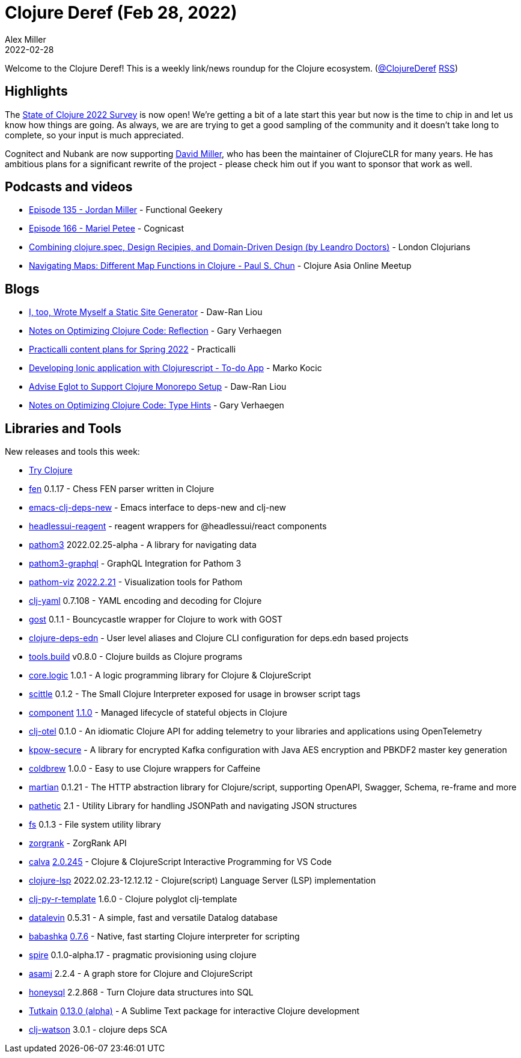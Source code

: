 = Clojure Deref (Feb 28, 2022)
Alex Miller
2022-02-28
:jbake-type: post

ifdef::env-github,env-browser[:outfilesuffix: .adoc]

Welcome to the Clojure Deref! This is a weekly link/news roundup for the Clojure ecosystem. (https://twitter.com/ClojureDeref[@ClojureDeref] https://clojure.org/feed.xml[RSS])

== Highlights

The https://www.surveymonkey.com/r/clojure2022[State of Clojure 2022 Survey] is now open! We're getting a bit of a late start this year but now is the time to chip in and let us know how things are going. As always, we are are trying to get a good sampling of the community and it doesn't take long to complete, so your input is much appreciated.

Cognitect and Nubank are now supporting https://github.com/sponsors/dmiller[David Miller], who has been the maintainer of ClojureCLR for many years. He has ambitious plans for a significant rewrite of the project - please check him out if you want to sponsor that work as well.
	
== Podcasts and videos

* https://www.functionalgeekery.com/episode-135-jordan-miller/[Episode 135 - Jordan Miller] - Functional Geekery 
* https://www.cognitect.com/cognicast/166[Episode 166 - Mariel Petee] - Cognicast
* https://www.youtube.com/watch?v=zOoSxaqKdlo[Combining clojure.spec, Design Recipies, and Domain-Driven Design (by Leandro Doctors)] - London Clojurians
* https://www.youtube.com/watch?v=HYv-gxDfRGo[Navigating Maps: Different Map Functions in Clojure - Paul S. Chun] - Clojure Asia Online Meetup

== Blogs

* https://dawranliou.com/blog/i-too-wrote-myself-a-static-site-generator/[I, too, Wrote Myself a Static Site Generator] - Daw-Ran Liou
* https://cuddly-octo-palm-tree.com/posts/2022-02-20-opt-clj-6/[Notes on Optimizing Clojure Code: Reflection] - Gary Verhaegen
* https://practical.li/blog/posts/practicalli-plans-for-spring-2022/[Practicalli content plans for Spring 2022] - Practicalli
* https://marko.euptera.com/posts/ionic-clojure-todo-example.html[Developing Ionic application with Clojurescript - To-do App] - Marko Kocic
* https://dawranliou.com/blog/advise-eglot-to-support-clojure-monorepo-setup/[Advise Eglot to Support Clojure Monorepo Setup] - Daw-Ran Liou
* https://cuddly-octo-palm-tree.com/posts/2022-02-27-opt-clj-7/[Notes on Optimizing Clojure Code: Type Hints] - Gary Verhaegen

== Libraries and Tools

New releases and tools this week:

* https://tryclojure.org/[Try Clojure]
* https://github.com/bradb/fen[fen] 0.1.17 - Chess FEN parser written in Clojure
* https://github.com/jpe90/emacs-clj-deps-new[emacs-clj-deps-new]  - Emacs interface to deps-new and clj-new
* https://github.com/mainej/headlessui-reagent[headlessui-reagent]  - reagent wrappers for @headlessui/react components
* https://github.com/wilkerlucio/pathom3[pathom3] 2022.02.25-alpha - A library for navigating data
* https://github.com/wilkerlucio/pathom3-graphql[pathom3-graphql]  - GraphQL Integration for Pathom 3
* https://github.com/wilkerlucio/pathom-viz[pathom-viz] https://github.com/wilkerlucio/pathom-viz/releases/tag/v2022.2.21[2022.2.21] - Visualization tools for Pathom
* https://github.com/clj-commons/clj-yaml[clj-yaml] 0.7.108 - YAML encoding and decoding for Clojure
* https://github.com/redstarssystems/gost[gost] 0.1.1 - Bouncycastle wrapper for Clojure to work with GOST
* https://github.com/practicalli/clojure-deps-edn[clojure-deps-edn]  - User level aliases and Clojure CLI configuration for deps.edn based projects
* https://github.com/clojure/tools.build[tools.build] v0.8.0 - Clojure builds as Clojure programs
* https://github.com/clojure/core.logic[core.logic] 1.0.1 - A logic programming library for Clojure & ClojureScript
* https://github.com/babashka/scittle[scittle] 0.1.2 - The Small Clojure Interpreter exposed for usage in browser script tags
* https://github.com/stuartsierra/component[component] https://github.com/stuartsierra/component/blob/master/CHANGES.md#version-110-released-on-february-26-2022[1.1.0] - Managed lifecycle of stateful objects in Clojure
* https://github.com/steffan-westcott/clj-otel[clj-otel] 0.1.0 - An idiomatic Clojure API for adding telemetry to your libraries and applications using OpenTelemetry
* https://github.com/operatr-io/kpow-secure[kpow-secure]  - A library for encrypted Kafka configuration with Java AES encryption and PBKDF2 master key generation
* https://github.com/fmnoise/coldbrew[coldbrew] 1.0.0 - Easy to use Clojure wrappers for Caffeine
* https://github.com/oliyh/martian[martian] 0.1.21 - The HTTP abstraction library for Clojure/script, supporting OpenAPI, Swagger, Schema, re-frame and more
* https://github.com/yetanalytics/pathetic[pathetic] 2.1 - Utility Library for handling JSONPath and navigating JSON structures
* https://github.com/babashka/fs[fs] 0.1.3 - File system utility library
* https://github.com/mediquest-nl/zorgrank[zorgrank]  - ZorgRank API
* https://github.com/BetterThanTomorrow/calva[calva] https://github.com/BetterThanTomorrow/calva/releases/tag/v2.0.245[2.0.245] - Clojure & ClojureScript Interactive Programming for VS Code
* https://clojure-lsp.io/[clojure-lsp] 2022.02.23-12.12.12 - Clojure(script) Language Server (LSP) implementation
* https://github.com/behrica/clj-py-r-template[clj-py-r-template] 1.6.0 - Clojure polyglot clj-template
* https://github.com/juji-io/datalevin[datalevin] 0.5.31 - A simple, fast and versatile Datalog database
* https://github.com/babashka/babashka[babashka] https://github.com/babashka/babashka/blob/master/CHANGELOG.md#076-2022-02-24[0.7.6] - Native, fast starting Clojure interpreter for scripting
* https://github.com/epiccastle/spire[spire] 0.1.0-alpha.17 - pragmatic provisioning using clojure
* https://github.com/threatgrid/asami[asami] 2.2.4 - A graph store for Clojure and ClojureScript
* https://github.com/seancorfield/honeysql[honeysql] 2.2.868 - Turn Clojure data structures into SQL
* https://github.com/eerohele/Tutkain[Tutkain] https://github.com/eerohele/Tutkain/blob/master/CHANGELOG.md#0130-alpha---2022-02-20[0.13.0 (alpha)] - A Sublime Text package for interactive Clojure development
* https://github.com/clj-holmes/clj-watson[clj-watson] 3.0.1 - clojure deps SCA